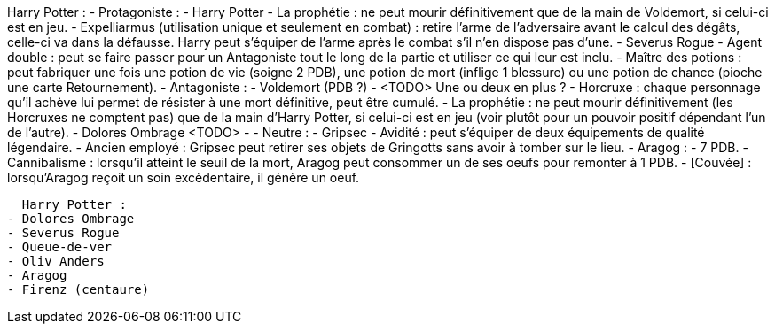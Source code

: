 Harry Potter : 
  - Protagoniste : 
    - Harry Potter
      - La prophétie : ne peut mourir définitivement que de la main de Voldemort, si celui-ci est en jeu.
      - Expelliarmus (utilisation unique et seulement en combat) : retire l'arme de l'adversaire avant le calcul des dégâts, celle-ci va dans la défausse. Harry peut s'équiper de l'arme après le combat s'il n'en dispose pas d'une.
    - Severus Rogue
      - Agent double : peut se faire passer pour un Antagoniste tout le long de la partie et utiliser ce qui leur est inclu.
      - Maître des potions : peut fabriquer une fois une potion de vie (soigne 2 PDB), une potion de mort (inflige 1 blessure) ou une potion de chance (pioche une carte Retournement). 
  - Antagoniste : 
    - Voldemort (PDB ?)
      - <TODO> Une ou deux en plus ?
      - Horcruxe : chaque personnage qu'il achève lui permet de résister à une mort définitive, peut être cumulé.
      - La prophétie : ne peut mourir définitivement (les Horcruxes ne comptent pas) que de la main d'Harry Potter, si celui-ci est en jeu (voir plutôt pour un pouvoir positif dépendant l'un de l'autre).
    - Dolores Ombrage <TODO>
      - 
  - Neutre : 
    - Gripsec
      - Avidité : peut s'équiper de deux équipements de qualité légendaire.
      - Ancien employé : Gripsec peut retirer ses objets de Gringotts sans avoir à tomber sur le lieu.
    - Aragog :
      - 7 PDB.
      - Cannibalisme : lorsqu'il atteint le seuil de la mort, Aragog peut consommer un de ses oeufs pour remonter à 1 PDB.
      - [Couvée] : lorsqu'Aragog reçoit un soin excèdentaire, il génère un oeuf.
      
      
      
      
      
      
      
      
      
      
  Harry Potter : 
- Dolores Ombrage
- Severus Rogue
- Queue-de-ver
- Oliv Anders
- Aragog
- Firenz (centaure)